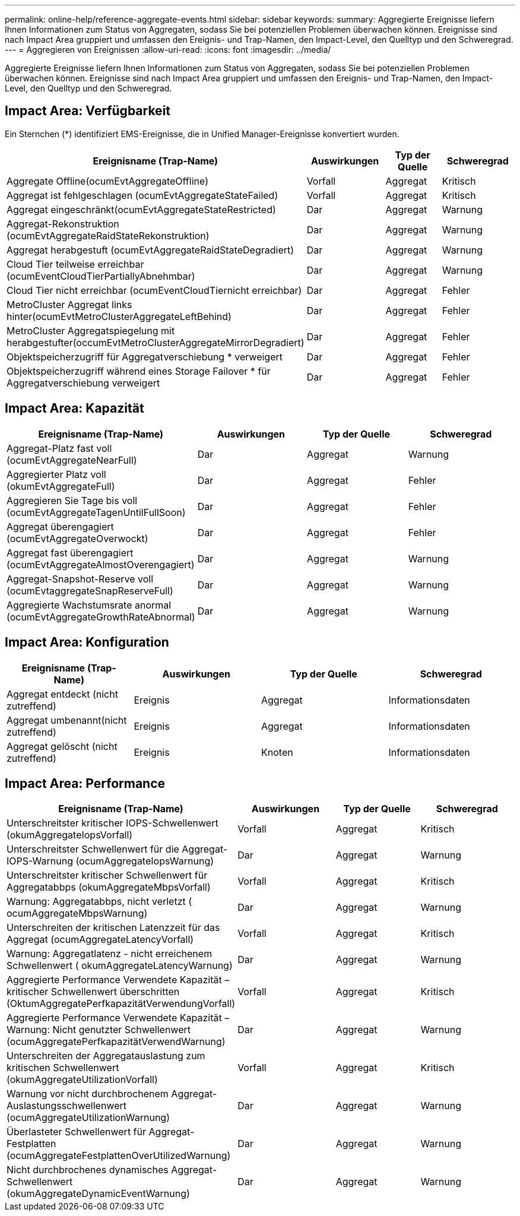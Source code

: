 ---
permalink: online-help/reference-aggregate-events.html 
sidebar: sidebar 
keywords:  
summary: Aggregierte Ereignisse liefern Ihnen Informationen zum Status von Aggregaten, sodass Sie bei potenziellen Problemen überwachen können. Ereignisse sind nach Impact Area gruppiert und umfassen den Ereignis- und Trap-Namen, den Impact-Level, den Quelltyp und den Schweregrad. 
---
= Aggregieren von Ereignissen
:allow-uri-read: 
:icons: font
:imagesdir: ../media/


[role="lead"]
Aggregierte Ereignisse liefern Ihnen Informationen zum Status von Aggregaten, sodass Sie bei potenziellen Problemen überwachen können. Ereignisse sind nach Impact Area gruppiert und umfassen den Ereignis- und Trap-Namen, den Impact-Level, den Quelltyp und den Schweregrad.



== Impact Area: Verfügbarkeit

Ein Sternchen (*) identifiziert EMS-Ereignisse, die in Unified Manager-Ereignisse konvertiert wurden.

|===
| Ereignisname (Trap-Name) | Auswirkungen | Typ der Quelle | Schweregrad 


 a| 
Aggregate Offline(ocumEvtAggregateOffline)
 a| 
Vorfall
 a| 
Aggregat
 a| 
Kritisch



 a| 
Aggregat ist fehlgeschlagen (ocumEvtAggregateStateFailed)
 a| 
Vorfall
 a| 
Aggregat
 a| 
Kritisch



 a| 
Aggregat eingeschränkt(ocumEvtAggregateStateRestricted)
 a| 
Dar
 a| 
Aggregat
 a| 
Warnung



 a| 
Aggregat-Rekonstruktion (ocumEvtAggregateRaidStateRekonstruktion)
 a| 
Dar
 a| 
Aggregat
 a| 
Warnung



 a| 
Aggregat herabgestuft (ocumEvtAggregateRaidStateDegradiert)
 a| 
Dar
 a| 
Aggregat
 a| 
Warnung



 a| 
Cloud Tier teilweise erreichbar (ocumEventCloudTierPartiallyAbnehmbar)
 a| 
Dar
 a| 
Aggregat
 a| 
Warnung



 a| 
Cloud Tier nicht erreichbar (ocumEventCloudTiernicht erreichbar)
 a| 
Dar
 a| 
Aggregat
 a| 
Fehler



 a| 
MetroCluster Aggregat links hinter(ocumEvtMetroClusterAggregateLeftBehind)
 a| 
Dar
 a| 
Aggregat
 a| 
Fehler



 a| 
MetroCluster Aggregatspiegelung mit herabgestufter(occumEvtMetroClusterAggregateMirrorDegradiert)
 a| 
Dar
 a| 
Aggregat
 a| 
Fehler



 a| 
Objektspeicherzugriff für Aggregatverschiebung * verweigert
 a| 
Dar
 a| 
Aggregat
 a| 
Fehler



 a| 
Objektspeicherzugriff während eines Storage Failover * für Aggregatverschiebung verweigert
 a| 
Dar
 a| 
Aggregat
 a| 
Fehler

|===


== Impact Area: Kapazität

|===
| Ereignisname (Trap-Name) | Auswirkungen | Typ der Quelle | Schweregrad 


 a| 
Aggregat-Platz fast voll (ocumEvtAggregateNearFull)
 a| 
Dar
 a| 
Aggregat
 a| 
Warnung



 a| 
Aggregierter Platz voll (okumEvtAggregateFull)
 a| 
Dar
 a| 
Aggregat
 a| 
Fehler



 a| 
Aggregieren Sie Tage bis voll (ocumEvtAggregateTagenUntilFullSoon)
 a| 
Dar
 a| 
Aggregat
 a| 
Fehler



 a| 
Aggregat überengagiert (ocumEvtAggregateOverwockt)
 a| 
Dar
 a| 
Aggregat
 a| 
Fehler



 a| 
Aggregat fast überengagiert (ocumEvtAggregateAlmostOverengagiert)
 a| 
Dar
 a| 
Aggregat
 a| 
Warnung



 a| 
Aggregat-Snapshot-Reserve voll (ocumEvtaggregateSnapReserveFull)
 a| 
Dar
 a| 
Aggregat
 a| 
Warnung



 a| 
Aggregierte Wachstumsrate anormal (ocumEvtAggregateGrowthRateAbnormal)
 a| 
Dar
 a| 
Aggregat
 a| 
Warnung

|===


== Impact Area: Konfiguration

|===
| Ereignisname (Trap-Name) | Auswirkungen | Typ der Quelle | Schweregrad 


 a| 
Aggregat entdeckt (nicht zutreffend)
 a| 
Ereignis
 a| 
Aggregat
 a| 
Informationsdaten



 a| 
Aggregat umbenannt(nicht zutreffend)
 a| 
Ereignis
 a| 
Aggregat
 a| 
Informationsdaten



 a| 
Aggregat gelöscht (nicht zutreffend)
 a| 
Ereignis
 a| 
Knoten
 a| 
Informationsdaten

|===


== Impact Area: Performance

|===
| Ereignisname (Trap-Name) | Auswirkungen | Typ der Quelle | Schweregrad 


 a| 
Unterschreitster kritischer IOPS-Schwellenwert (okumAggregateIopsVorfall)
 a| 
Vorfall
 a| 
Aggregat
 a| 
Kritisch



 a| 
Unterschreitster Schwellenwert für die Aggregat-IOPS-Warnung (ocumAggregateIopsWarnung)
 a| 
Dar
 a| 
Aggregat
 a| 
Warnung



 a| 
Unterschreitster kritischer Schwellenwert für Aggregatabbps (okumAggregateMbpsVorfall)
 a| 
Vorfall
 a| 
Aggregat
 a| 
Kritisch



 a| 
Warnung: Aggregatabbps, nicht verletzt ( ocumAggregateMbpsWarnung)
 a| 
Dar
 a| 
Aggregat
 a| 
Warnung



 a| 
Unterschreiten der kritischen Latenzzeit für das Aggregat (ocumAggregateLatencyVorfall)
 a| 
Vorfall
 a| 
Aggregat
 a| 
Kritisch



 a| 
Warnung: Aggregatlatenz - nicht erreichenem Schwellenwert ( okumAggregateLatencyWarnung)
 a| 
Dar
 a| 
Aggregat
 a| 
Warnung



 a| 
Aggregierte Performance Verwendete Kapazität – kritischer Schwellenwert überschritten (OktumAggregatePerfkapazitätVerwendungVorfall)
 a| 
Vorfall
 a| 
Aggregat
 a| 
Kritisch



 a| 
Aggregierte Performance Verwendete Kapazität – Warnung: Nicht genutzter Schwellenwert (ocumAggregatePerfkapazitätVerwendWarnung)
 a| 
Dar
 a| 
Aggregat
 a| 
Warnung



 a| 
Unterschreiten der Aggregatauslastung zum kritischen Schwellenwert (okumAggregateUtilizationVorfall)
 a| 
Vorfall
 a| 
Aggregat
 a| 
Kritisch



 a| 
Warnung vor nicht durchbrochenem Aggregat-Auslastungsschwellenwert (ocumAggregateUtilizationWarnung)
 a| 
Dar
 a| 
Aggregat
 a| 
Warnung



 a| 
Überlasteter Schwellenwert für Aggregat-Festplatten (ocumAggregateFestplattenOverUtilizedWarnung)
 a| 
Dar
 a| 
Aggregat
 a| 
Warnung



 a| 
Nicht durchbrochenes dynamisches Aggregat-Schwellenwert (okumAggregateDynamicEventWarnung)
 a| 
Dar
 a| 
Aggregat
 a| 
Warnung

|===